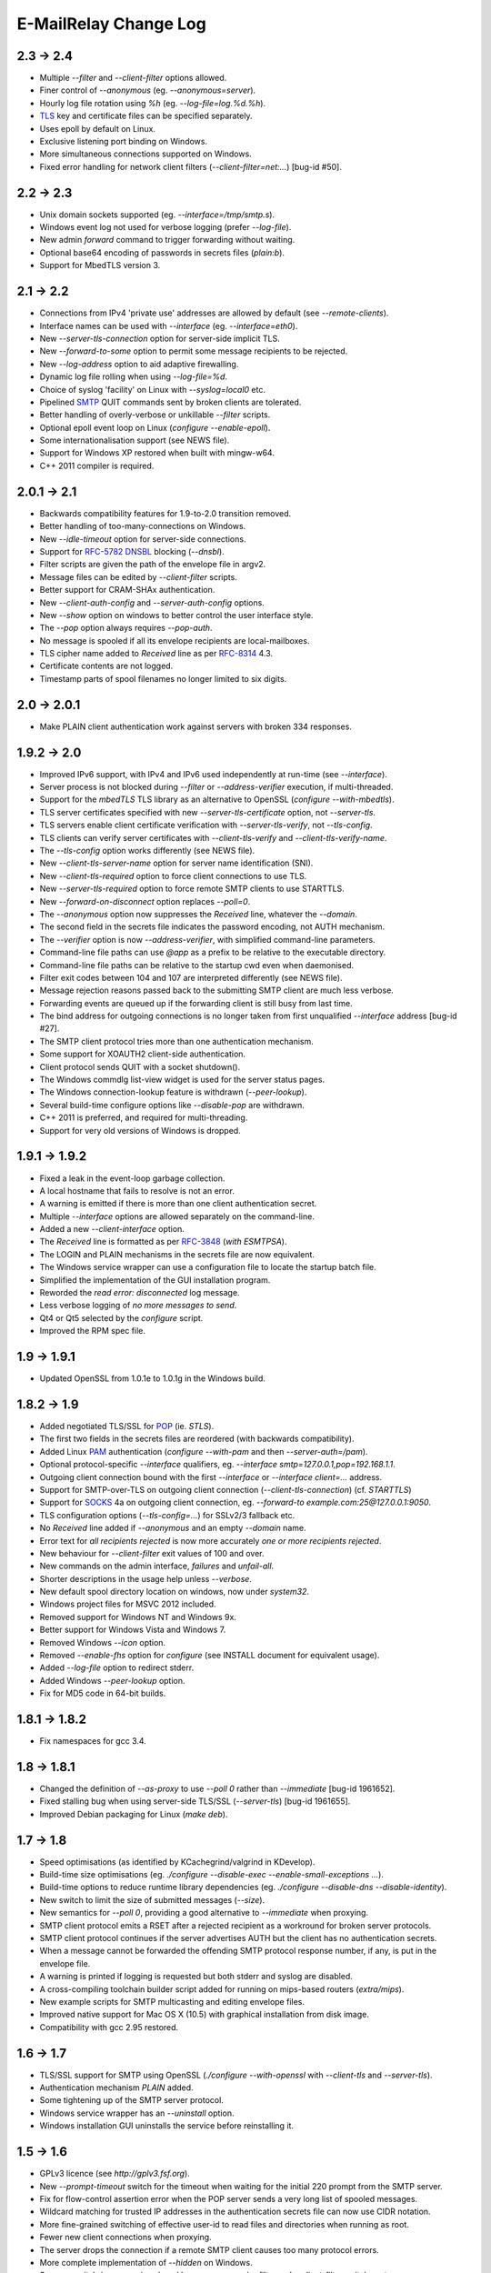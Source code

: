 **********************
E-MailRelay Change Log
**********************

2.3 -> 2.4
==========

* Multiple *--filter* and *--client-filter* options allowed.
* Finer control of *--anonymous* (eg. *--anonymous=server*).
* Hourly log file rotation using *%h* (eg. *--log-file=log.%d.%h*).
* TLS_ key and certificate files can be specified separately.
* Uses epoll by default on Linux.
* Exclusive listening port binding on Windows.
* More simultaneous connections supported on Windows.
* Fixed error handling for network client filters (\ *--client-filter=net:...*\ ) [bug-id #50].

2.2 -> 2.3
==========

* Unix domain sockets supported (eg. *--interface=/tmp/smtp.s*).
* Windows event log not used for verbose logging (prefer *--log-file*).
* New admin *forward* command to trigger forwarding without waiting.
* Optional base64 encoding of passwords in secrets files (\ *plain:b*\ ).
* Support for MbedTLS version 3.

2.1 -> 2.2
==========

* Connections from IPv4 'private use' addresses are allowed by default (see *--remote-clients*).
* Interface names can be used with *--interface* (eg. *--interface=eth0*).
* New *--server-tls-connection* option for server-side implicit TLS.
* New *--forward-to-some* option to permit some message recipients to be rejected.
* New *--log-address* option to aid adaptive firewalling.
* Dynamic log file rolling when using *--log-file=%d*.
* Choice of syslog 'facility' on Linux with *--syslog=local0* etc.
* Pipelined SMTP_ QUIT commands sent by broken clients are tolerated.
* Better handling of overly-verbose or unkillable *--filter* scripts.
* Optional epoll event loop on Linux (\ *configure --enable-epoll*\ ).
* Some internationalisation support (see NEWS file).
* Support for Windows XP restored when built with mingw-w64.
* C++ 2011 compiler is required.

2.0.1 -> 2.1
============

* Backwards compatibility features for 1.9-to-2.0 transition removed.
* Better handling of too-many-connections on Windows.
* New *--idle-timeout* option for server-side connections.
* Support for RFC-5782_ DNSBL_ blocking (\ *--dnsbl*\ ).
* Filter scripts are given the path of the envelope file in argv2.
* Message files can be edited by *--client-filter* scripts.
* Better support for CRAM-SHAx authentication.
* New *--client-auth-config* and *--server-auth-config* options.
* New *--show* option on windows to better control the user interface style.
* The *--pop* option always requires *--pop-auth*.
* No message is spooled if all its envelope recipients are local-mailboxes.
* TLS cipher name added to *Received* line as per RFC-8314_ 4.3.
* Certificate contents are not logged.
* Timestamp parts of spool filenames no longer limited to six digits.

2.0 -> 2.0.1
============

* Make PLAIN client authentication work against servers with broken 334 responses.

1.9.2 -> 2.0
============

* Improved IPv6 support, with IPv4 and IPv6 used independently at run-time (see *--interface*).
* Server process is not blocked during *--filter* or *--address-verifier* execution, if multi-threaded.
* Support for the *mbedTLS* TLS library as an alternative to OpenSSL (\ *configure --with-mbedtls*\ ).
* TLS server certificates specified with new *--server-tls-certificate* option, not *--server-tls*.
* TLS servers enable client certificate verification with *--server-tls-verify*, not *--tls-config*.
* TLS clients can verify server certificates with *--client-tls-verify* and *--client-tls-verify-name*.
* The *--tls-config* option works differently (see NEWS file).
* New *--client-tls-server-name* option for server name identification (SNI).
* New *--client-tls-required* option to force client connections to use TLS.
* New *--server-tls-required* option to force remote SMTP clients to use STARTTLS.
* New *--forward-on-disconnect* option replaces *--poll=0*.
* The *--anonymous* option now suppresses the *Received* line, whatever the *--domain*.
* The second field in the secrets file indicates the password encoding, not AUTH mechanism.
* The *--verifier* option is now *--address-verifier*, with simplified command-line parameters.
* Command-line file paths can use *@app* as a prefix to be relative to the executable directory.
* Command-line file paths can be relative to the startup cwd even when daemonised.
* Filter exit codes between 104 and 107 are interpreted differently (see NEWS file).
* Message rejection reasons passed back to the submitting SMTP client are much less verbose.
* Forwarding events are queued up if the forwarding client is still busy from last time.
* The bind address for outgoing connections is no longer taken from first unqualified *--interface* address [bug-id #27].
* The SMTP client protocol tries more than one authentication mechanism.
* Some support for XOAUTH2 client-side authentication.
* Client protocol sends QUIT with a socket shutdown().
* The Windows commdlg list-view widget is used for the server status pages.
* The Windows connection-lookup feature is withdrawn (\ *--peer-lookup*\ ).
* Several build-time configure options like *--disable-pop* are withdrawn.
* C++ 2011 is preferred, and required for multi-threading.
* Support for very old versions of Windows is dropped.

1.9.1 -> 1.9.2
==============

* Fixed a leak in the event-loop garbage collection.
* A local hostname that fails to resolve is not an error.
* A warning is emitted if there is more than one client authentication secret.
* Multiple *--interface* options are allowed separately on the command-line.
* Added a new *--client-interface* option.
* The *Received* line is formatted as per RFC-3848_ (\ *with ESMTPSA*\ ).
* The LOGIN and PLAIN mechanisms in the secrets file are now equivalent.
* The Windows service wrapper can use a configuration file to locate the startup batch file.
* Simplified the implementation of the GUI installation program.
* Reworded the *read error: disconnected* log message.
* Less verbose logging of *no more messages to send*.
* Qt4 or Qt5 selected by the *configure* script.
* Improved the RPM spec file.

1.9 -> 1.9.1
============

* Updated OpenSSL from 1.0.1e to 1.0.1g in the Windows build.

1.8.2 -> 1.9
============

* Added negotiated TLS/SSL for POP_ (ie. *STLS*).
* The first two fields in the secrets files are reordered (with backwards compatibility).
* Added Linux PAM_ authentication (*configure --with-pam* and then *--server-auth=/pam*).
* Optional protocol-specific *--interface* qualifiers, eg. *--interface smtp=127.0.0.1,pop=192.168.1.1*.
* Outgoing client connection bound with the first *--interface* or *--interface client=...* address.
* Support for SMTP-over-TLS on outgoing client connection (\ *--client-tls-connection*\ ) (cf. *STARTTLS*)
* Support for SOCKS_ 4a on outgoing client connection, eg. *--forward-to example.com:25@127.0.0.1:9050*.
* TLS configuration options (\ *--tls-config=...*\ ) for SSLv2/3 fallback etc.
* No *Received* line added if *--anonymous* and an empty *--domain* name.
* Error text for *all recipients rejected* is now more accurately *one or more recipients rejected*.
* New behaviour for *--client-filter* exit values of 100 and over.
* New commands on the admin interface, *failures* and *unfail-all*.
* Shorter descriptions in the usage help unless *--verbose*.
* New default spool directory location on windows, now under *system32*.
* Windows project files for MSVC 2012 included.
* Removed support for Windows NT and Windows 9x.
* Better support for Windows Vista and Windows 7.
* Removed Windows *--icon* option.
* Removed *--enable-fhs* option for *configure* (see INSTALL document for equivalent usage).
* Added *--log-file* option to redirect stderr.
* Added Windows *--peer-lookup* option.
* Fix for MD5 code in 64-bit builds.

1.8.1 -> 1.8.2
==============

* Fix namespaces for gcc 3.4.

1.8 -> 1.8.1
============

* Changed the definition of *--as-proxy* to use *--poll 0* rather than *--immediate* [bug-id 1961652].
* Fixed stalling bug when using server-side TLS/SSL (\ *--server-tls*\ ) [bug-id 1961655].
* Improved Debian packaging for Linux (\ *make deb*\ ).

1.7 -> 1.8
==========

* Speed optimisations (as identified by KCachegrind/valgrind in KDevelop).
* Build-time size optimisations (eg. *./configure --disable-exec --enable-small-exceptions ...*).
* Build-time options to reduce runtime library dependencies (eg. *./configure --disable-dns --disable-identity*).
* New switch to limit the size of submitted messages (\ *--size*\ ).
* New semantics for *--poll 0*, providing a good alternative to *--immediate* when proxying.
* SMTP client protocol emits a RSET after a rejected recipient as a workround for broken server protocols.
* SMTP client protocol continues if the server advertises AUTH but the client has no authentication secrets.
* When a message cannot be forwarded the offending SMTP protocol response number, if any, is put in the envelope file.
* A warning is printed if logging is requested but both stderr and syslog are disabled.
* A cross-compiling toolchain builder script added for running on mips-based routers (\ *extra/mips*\ ).
* New example scripts for SMTP multicasting and editing envelope files.
* Improved native support for Mac OS X (10.5) with graphical installation from disk image.
* Compatibility with gcc 2.95 restored.

1.6 -> 1.7
==========

* TLS/SSL support for SMTP using OpenSSL (*./configure --with-openssl* with *--client-tls* and *--server-tls*).
* Authentication mechanism *PLAIN* added.
* Some tightening up of the SMTP server protocol.
* Windows service wrapper has an *--uninstall* option.
* Windows installation GUI uninstalls the service before reinstalling it.

1.5 -> 1.6
==========

* GPLv3 licence (see *http://gplv3.fsf.org*).
* New *--prompt-timeout* switch for the timeout when waiting for the initial 220 prompt from the SMTP server.
* Fix for flow-control assertion error when the POP server sends a very long list of spooled messages.
* Wildcard matching for trusted IP addresses in the authentication secrets file can now use CIDR notation.
* More fine-grained switching of effective user-id to read files and directories when running as root.
* Fewer new client connections when proxying.
* The server drops the connection if a remote SMTP client causes too many protocol errors.
* More complete implementation of *--hidden* on Windows.
* Scanner switch (\ *--scanner*\ ) replaced by a more general *--filter* and *--client-filter* switch syntax.
* Support for address verification (\ *--verifier*\ ) over the network.
* Better support for running as a Windows service (\ *emailrelay-service --install*\ ).
* Utility filter program *emailrelay-filter-copy* exits with 100 if it deletes the envelope file.
* Windows *cscript.exe* wrapper is added automatically to non-bat/exe *--filter* command-lines.
* Installation GUI makes backups of the files it edits and preserves authentication secrets.
* Installation GUI can install *init.d* links.
* Experimental SpamAssassin spamc/spamd protocol support.
* Acceptance tests added to the distribution.

1.4 -> 1.5
==========

* New installation and configuration GUI using TrollTech Qt 4.x (\ *./configure --enable-gui*\ )
* Default address verifier accepts all addresses as valid and never treats them as local mailboxes.
* Fix for server exit bug when failing to send data down a newly accepted connection.
* Spooled content files can be left in the parent directory to save diskspace when using *--pop-by-name*.
* Client protocol improved for the case where there are no valid recipients.
* New *--syslog* switch to override *--no-syslog*.
* New *--filter-timeout* switch added.
* Support for *--foo=bar* switch syntax (ie. with *=*).
* Multiple listening interfaces allowed with a comma-separated *--interface* list.
* New *--filter* utility called *emailrelay-filter-copy* to support *--pop-by-name*.
* Documentation also created in docbook format (requires xmlto).
* Windows installation document revised.

1.3.3 -> 1.4
============

* POP3 server (enable with *--pop*, disable at build-time with *./configure --disable-pop*).
* Fix for logging reentrancy bug (affects *./configure --enable-debug* with *--debug*).
* Fix to ensure sockets are always non-blocking (affects *--scanner*).
* Allow *--verifier* scripts to reject addresses with a temporary *4xx* error code.
* Automatic re-reading of secrets files.
* Write to the Windows event log even if no write access to the registry.
* Modification of set-group-id policy if not started as root.
* Better checking of spool directory access on startup.
* New *emailrelay-submit.sh* example script for submitting messages for *--pop-by-name*.
* The *--dont-listen* switch is now *--no-smtp*.
* Better IPv6 support (Linux only).

1.3.2 -> 1.3.3
==============

* No bind() for outgoing connections [bug-id 1051689].
* Updated rpm spec file [bug-id 1224850].
* Fix for gcc3.4 compilation error in *md5.cpp*.
* Fix for glob()/size_t compilation warning.
* Documentation of *auth* switches corrected.
* State-machine template type declaration modernised, possibly breaking older compilers.

1.3.1 -> 1.3.2
==============

* Fix for core dump when *--client-filter* pre-processing fails.
* Revised code structure to prepare for asynchronous pre-processing.
* Better diagnostics when pre-processor exec() fails.
* Better cleanup of empty and orphaned files.

1.3 -> 1.3.1
============

* Windows resource leak from CreateProcess() fixed.
* Windows dialog box double-close fix.
* Some documentation for the *--scanner* switch.
* New usage patterns section in the user guide.

1.2 -> 1.3
==========

* Client protocol waits for a greeting from the server on startup [bug-id 842156].
* Fix for incorrect backslash normalisation on *--verifier* command-lines containing spaces [bug-id 890646].
* Verifier programs can now summarily abort a connection using an exit value of 100.
* New *--anonymous* switch that reduces information leakage to the SMTP client and disables *VRFY*.
* Better validation of *MAIL-FROM* and *RCPT-TO* formatting.
* Rewrite of low-level MD5 code.
* Performance tuning.
* Template *emailrelay.conf* gets installed in */etc*.
* New switches for the *configure* script.
* More JavaScript example scripts.

1.1.2 -> 1.2
============

* The *--filter* and *--verifier* arguments interpreted as command-lines; spaces in executable paths now need escaping.
* The *--interface* switch applies to outgoing connections too.
* New *--client-filter* switch to do synchronous message processing before sending.
* Keeps authentication after a *rset* command.
* Fix for dangling reference bug, seen after *quit* command on Windows.
* JavaScript examples in the documentation.

1.1.1 -> 1.1.2
==============

* Earlier check for un-bindable ports on startup, and later fork()ing [bug-id 776972].
* Resolved the file-descriptor kludge for *--verifier* on Windows.
* Less strict about failing eight bit messages sent to servers with no *8BITMIME* extension.
* Supplementary group memberships revoked at startup if root or suid.
* Pre-processor (\ *--filter*\ ) program's standard output searched for a failure reason string.
* Undocumented *--scanner* switch added for asynchronous processing by a separate network server.

1.1.0 -> 1.1.1
==============

* Restored the fix for building with gcc2.96.
* Support for MinGW builds on Windows.
* More reasonable size of the *--help --verbose* message box on Windows.
* Windows *--icon* switch changed from *-i* to *-c* to avoid conflicting with *--interface*.
* Shows *next server address* correctly in the configuration report when using *--forward-to*.
* Fix for *make install* when *man2html* is not available.
* Updated init script.

1.0.2 -> 1.1.0
==============

* In proxy mode unexpected client-side disconnects and timeouts do not leave *.bad* files [see also bug-id 659039].
* By default proxy mode does not interpret addresses for local delivery (\ *--postmaster*\ ).
* Polling option added (\ *--poll*\ ) to rescan the spool directory periodically.
* New special exit code (103) for the pre-processor to trigger immediate polling; 100 to 107 now reserved.
* Orphaned zero-length content files are deleted properly if the server-side dialogue is cut short.
* The *--interface* switch applies to the *--admin* interface too.
* Improved internal event architecture using slot/signal design pattern, and fewer singleton classes.
* Event notification available through the administration interface.
* New *--hidden* switch for Windows.
* Syslog output includes process-id.
* Support for Sun WorkShop 5.0 added.
* Documentation overhaul.

1.0.0 -> 1.0.2
==============

* Support for trusted IP addresses, allowing certain clients to avoid authentication.
* Address verifier interface extended to include authentication information.
* New public mail relay section added to the user guide.
* Example verifier scripts etc. added to the reference guide.

1.0.0 -> 1.0.1
==============

* In proxy mode unexpected client-side disconnects and timeouts result in *.bad* files [bug-id 659039].
* Require successful *AUTH* before *MAIL FROM* when using *--server-auth*.
* Better word-wrap on *--help* output.
* Use of RedHat's *functions* code, and support for *chkconfig*, added to the *init.d* script.
* Builds with gcc3.2 (1.0.0-pl5).
* Fix for files left as *busy* after a connection failure in proxy mode [bug-id 631032] (1.0.0-pl3/4/5).
* Trivial documentation fixes (1.0.0-pl3).
* Fix for the double-dot escape bug in the client protocol [bug-id 611624] (1.0.0-pl2).
* Fix build when using gcc2.96 rather than gcc2.95 (1.0.0-pl1).
* Fix default spool directory in example scripts (1.0.0-pl1).

0.9.9 -> 1.0.0
==============

* Briefer *--help* output; works with *--verbose*.
* Option to listen on a specific network interface (\ *--interface*\ ).
* Option for an external address verifier program (\ *--verifier*\ ).
* Some Linux Standard Base stuff added to the *init.d* script.
* Pid files world-readable and deleted on abnormal termination.
* Compiles with gcc 3.0 and intel 6.0.
* Autoconf tweak for MacOS X.
* Corrected the *Received:* typo [bug-id 572236].
* EHLO response parsing is now case-insensitive [bug-id 561522].
* Fewer missing-secrets warnings [bug-id 564987].

0.9.8 -> 0.9.9
==============

* More flexible logging options (*--verbose* and *--debug* work better).
* File Hierarchy Standard (FHS_) option for *configure* (\ *--enable-fhs*\ ).
* FHS-compatible RPMs.
* Spool files writeable by pre-processor when server started as root.
* Default directories in executables and scripts come from *configure*.
* The *init.d* script is renamed *emailrelay* (was *emailrelay.sh*).
* Man pages are gzipped when installed.
* Fix for access violation under Windows NT when client disconnects.
* Use of event log when compiled on Windows NT.
* Fix for info-after-flush bug when using the administration interface. [rc2]
* New *resubmit* script. [rc2]
* Submit utility works under Windows. [rc2]
* Improved Windows project files. [rc2]

0.9.7 -> 0.9.8
==============

* Fix for running pre-processor (\ *--filter*\ ) as root.
* Ignore bogus *AUTH=LOGIN* lines in EHLO response.
* Submit utility improved to work with mutt.
* Installation of submit man page.

0.9.6 -> 0.9.7
==============

* CRAM-MD5 authentication mechanism added.
* Revoke root permissions at start up, and reclaim them when needed.
* Allow mail pre-processing (\ *--filter*\ ) when started as root.
* Domain-override switch (\ *--domain*\ ) added.
* Non-privileged user switch (\ *--user*\ ) added.
* Better handling of NarrowPipe exception (ie. 8-bit message to 7-bit server).
* Allow null return path in MAIL-FROM.
* Reject recipients which look like *<user>@localhost* (as used by fetchmail for local delivery).
* Treat recipients which look like *postmaster@localhost* or *postmaster@<fqdn>* as local postmaster.
* Optional timestamps on log output (\ *--log-time*\ ).
* Fix EHLO to HELO fallback for 501/502 responses in client protocol.
* Submission utility *emailrelay-submit* added.
* HTML4.0 compliant HTML documentation, using CSS.

0.9.5 -> 0.9.6
==============

* SMTP AUTHentication extension -- LOGIN mechanism only.
* Client-side protocol timeout.
* Client-side connection timeout.
* Preprocessor can cancel further message processing.
* Client's IP address recorded in envelope files.
* Multiple hard-coded listening addresses supported at compile-time.
* Fix for automatic reopening of stderr stream.

0.9.4 -> 0.9.5
==============
Windows fixes and improvements...

* system-tray + dialog-box user interface
* fix for dropped connections
* fix for content file deletion
* fix for directory iterator

0.9.3 -> 0.9.4
==============

* Fixed memory leak when no *--log* switch.
* Windows build is more *gui* and less *command-line*.
* *Info* command added to the administration interface.
* Doxygen files removed from binary RPM.

0.9.2 -> 0.9.3
==============

* Proxy mode (*--immediate* and *--as-proxy*).
* Message pre-processing (\ *--filter*\ ).
* Message store classes better separated using abstract interfaces.
* Improved notification script, with MIME encoding.
* Builds with old 2.91 version of gcc.

0.9.1 -> 0.9.2
==============

* Better autoconf detection.
* Workround for FreeBSD uname() feature.
* Added missing *.sh_* files to the distribution.
* Fixed a benign directory iterator bug.
* Use of gcc's *exception* header.

0.9 -> 0.9.1
============

* Improved documentation from doxygen.
* More complete use of namespaces.
* Experimental compile-time support for IPv6.


.. _DNSBL: https://en.wikipedia.org/wiki/DNSBL
.. _FHS: https://wiki.linuxfoundation.org/lsb/fhs
.. _PAM: https://en.wikipedia.org/wiki/Linux_PAM
.. _POP: https://en.wikipedia.org/wiki/Post_Office_Protocol
.. _RFC-3848: https://tools.ietf.org/html/rfc3848
.. _RFC-5782: https://tools.ietf.org/html/rfc5782
.. _RFC-8314: https://tools.ietf.org/html/rfc8314
.. _SMTP: https://en.wikipedia.org/wiki/Simple_Mail_Transfer_Protocol
.. _SOCKS: https://en.wikipedia.org/wiki/SOCKS
.. _TLS: https://en.wikipedia.org/wiki/Transport_Layer_Security

